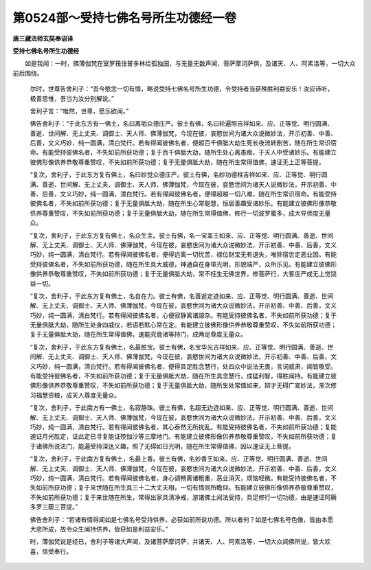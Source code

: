 第0524部～受持七佛名号所生功德经一卷
========================================

**唐三藏法师玄奘奉诏译**

**受持七佛名号所生功德经**


　　如是我闻：一时，佛薄伽梵在室罗筏住誓多林给孤独园，与无量无数声闻、菩萨摩诃萨俱，及诸天、人、阿素洛等，一切大众前后围绕。

            　　尔时，世尊告舍利子：“吾今愍念一切有情，略说受持七佛名号所生功德，令受持者当获殊胜利益安乐！汝应谛听，极善思惟，吾当为汝分别解说。”

            　　舍利子言：“唯然，世尊，愿乐欲闻。”

            　　佛告舍利子：“于此东方有一佛土，名曰离垢众德庄严。彼土有佛，名曰轮遍照吉祥如来、应、正等觉、明行圆满、善逝、世间解、无上丈夫、调御士、天人师、佛薄伽梵，今现在彼，哀愍世间为诸大众说微妙法，开示初善、中善、后善，文义巧妙，纯一圆满，清白梵行。若有得闻彼佛名者，便超百千俱胝大劫生死长夜流转剧苦，随在所生常识宿命。有能受持彼佛名者，不失如前所获功德；复于百千俱胝大劫，随所生处心离愚痴，于天人中受诸妙乐。有能建立彼佛形像供养恭敬尊重赞叹，不失如前所获功德；复于无量俱胝大劫，随在所生常得值佛，速证无上正等菩提。

            　　“复次，舍利子，于此东方复有佛土，名曰妙觉众德庄严。彼土有佛，名妙功德柱吉祥如来、应、正等觉、明行圆满、善逝、世间解、无上丈夫、调御士、天人师、佛薄伽梵，今现在彼，哀愍世间为诸天人说微妙法，开示初善、中善、后善，文义巧妙，纯一圆满，清白梵行。若有得闻彼佛名者，便得超越一切八难，随在所生常识宿命。有能受持彼佛名者，不失如前所获功德；复于无量俱胝大劫，随在所生心常聪慧，恒居善趣受诸妙乐。有能建立彼佛形像恭敬供养尊重赞叹，不失如前所获功德；复于无量俱胝大劫，随在所生常得值佛，修行一切波罗蜜多，成大导师度无量众。

            　　“复次，舍利子，于此东方复有佛土，名众生主。彼土有佛，名一宝盖王如来、应、正等觉、明行圆满、善逝、世间解、无上丈夫、调御士、天人师、佛薄伽梵，今现在彼，哀愍世间为诸大众说微妙法，开示初善、中善、后善，文义巧妙，纯一圆满，清白梵行。若有得闻彼佛名者，便得远离一切忧苦，禄位财宝无有退失，唯除宿世定恶业因。有能受持彼佛名者，不失如前所获功德，随在所生具大威德，神通自在身带光明，形貌端严，众所乐见。有能建立彼佛形像供养恭敬尊重赞叹，不失如前所获功德；复于无量俱胝大劫，常不枉生无佛世界，修菩萨行，大誓庄严成无上觉饶益一切。

            　　“复次，舍利子，于此东方复有佛土，名自在力。彼土有佛，名善逝定迹如来、应、正等觉、明行圆满、善逝、世间解、无上丈夫、调御士、天人师、佛薄伽梵，今现在彼，哀愍世间为诸大众说微妙法，开示初善、中善、后善，文义巧妙，纯一圆满，清白梵行。若有得闻彼佛名者，心便寂静离诸諠杂。有能受持彼佛名者，不失如前所获功德；复于无量俱胝大劫，随所生处身四威仪，若语若默心常在定。有能建立彼佛形像供养恭敬尊重赞叹，不失如前所获功德；复于无量俱胝大劫，随在所生常得值佛，速能究竟诸等持门，成两足尊度无量众。

            　　“复次，舍利子，于此东方复有佛土，名最胜宝。彼土有佛，名宝华光吉祥如来、应、正等觉、明行圆满、善逝、世间解、无上丈夫、调御士、天人师、佛薄伽梵，今现在彼，哀愍世间为诸大众说微妙法，开示初善、中善、后善，文义巧妙，纯一圆满，清白梵行。若有得闻彼佛名者，便得具足胜念慧行，处四众中说法无畏，言词威肃，闻皆敬受。有能受持彼佛名者，不失如前所获功德；复于无量俱胝大劫，随在所生具念慧行，成猛利智，得胜闻持。有能建立彼佛形像供养恭敬尊重赞叹，不失如前所获功德；复于无量俱胝大劫，随所生处常值如来，辩才无碍广宣妙法，渐次修习福慧资粮，成天人尊度无量众。

            　　“复次，舍利子，于此南方有一佛土，名寂静珠。彼土有佛，名超无边迹如来、应、正等觉、明行圆满、善逝、世间解、无上丈夫、调御士、天人师、佛薄伽梵，今现在彼，哀愍世间为诸大众说微妙法，开示初善、中善、后善，文义巧妙，纯一圆满，清白梵行。若有得闻彼佛名者，其心泰然无所扰乱。有能受持彼佛名者，不失如前所获功德；复能速证月光胜定，证此定已寻复能证殑伽沙等三摩地门。有能建立彼佛形像供养恭敬尊重赞叹，不失如前所获功德；复于诸佛所说法门，能遍受持深达义趣，照了无碍如日光明，随在所生常得值佛，因以速证无上菩提。

            　　“复次，舍利子，于此南方复有佛土，名最上香。彼土有佛，名妙香王如来、应、正等觉、明行圆满、善逝、世间解、无上丈夫、调御士、天人师、佛薄伽梵，今现在彼，哀愍世间为诸大众说微妙法，开示初善、中善、后善，文义巧妙，纯一圆满，清白梵行。若有得闻彼佛名者，身心调畅离诸粗重，恶业消灭，烦恼轻微。有能受持彼佛名者，不失如前所获功德；复于来世随在所生具三十二大丈夫相，一切有情同所瞻仰。有能建立彼佛形像供养恭敬尊重赞叹，不失如前所获功德；复于来世随在所生，常得出家具清净戒，游诸佛土闻法受持，具足修行一切功德，由是速证阿耨多罗三藐三菩提。”

            　　佛告舍利子：“若诸有情得闻如是七佛名号受持供养，必获如前所说功德。所以者何？如是七佛名号色像，皆由本愿大悲所成，故令众生闻持供养，皆获如是利益安乐。”

            　　时，薄伽梵说是经已，舍利子等诸大声闻，及诸菩萨摩诃萨，并诸天、人、阿素洛等，一切大众闻佛所说，皆大欢喜，信受奉行。
